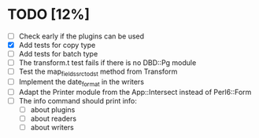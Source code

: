 
* TODO [12%]
 - [ ] Check early if the plugins can be used
 - [X] Add tests for copy type
 - [ ] Add tests for batch type
 - [ ] The transform.t test fails if there is no DBD::Pg module
 - [ ] Test the map_fields_src_to_dst method from Transform
 - [ ] Implement the date_format in the writers
 - [ ] Adapt the Printer module from the App::Intersect instead of Perl6::Form
 - [ ] The info command should print info:
   - [ ] about plugins
   - [ ] about readers
   - [ ] about writers

